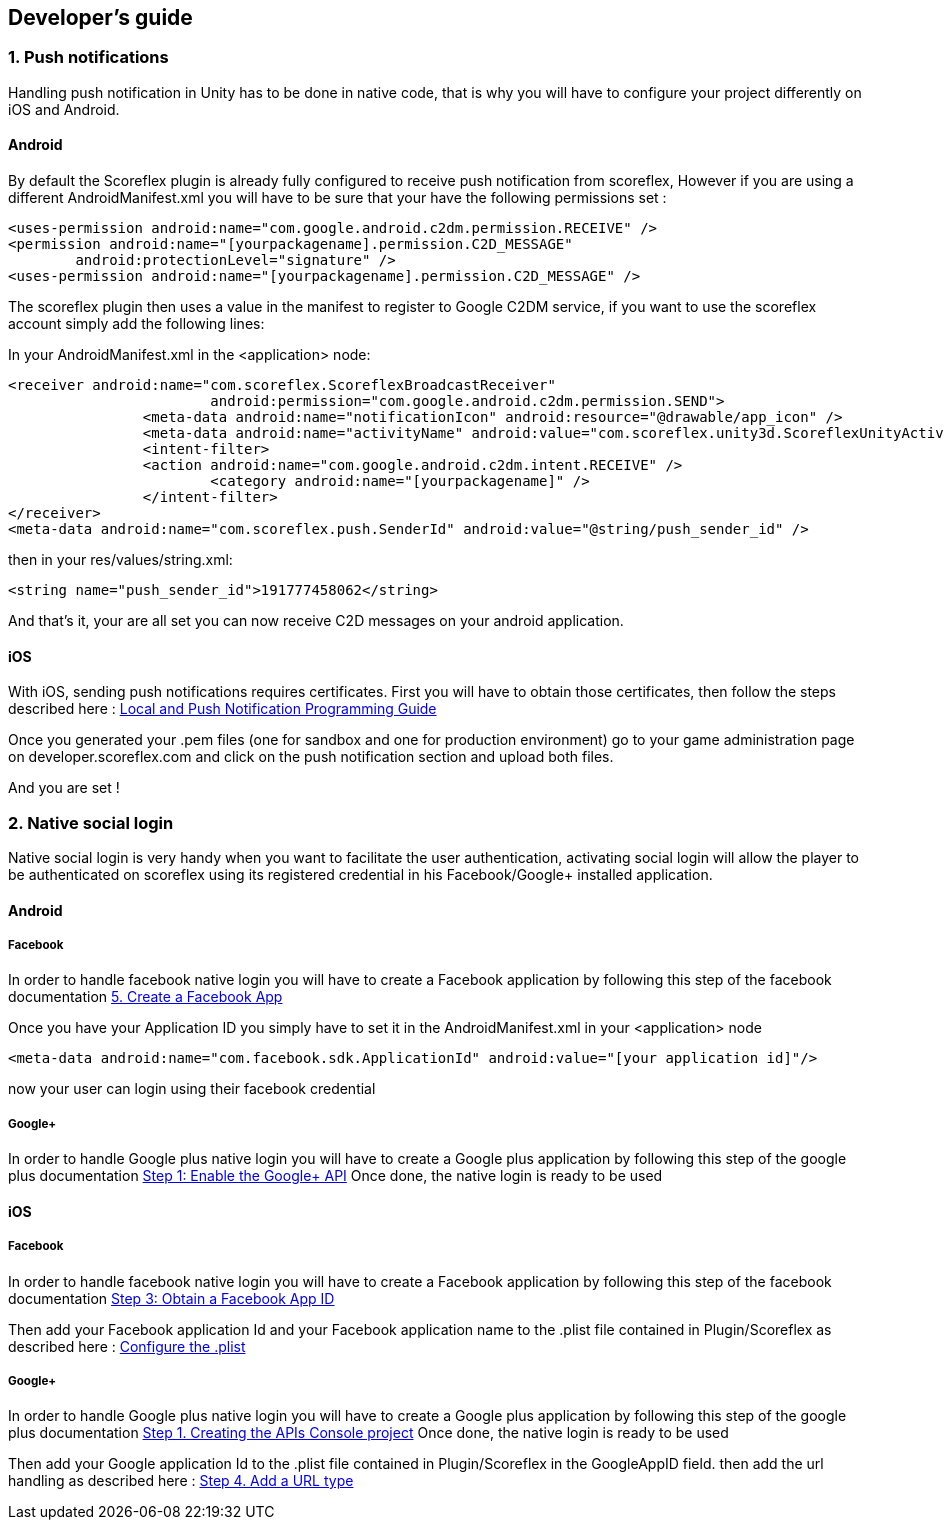 [[unity-developers-guide]]
[role="chunk-page"]
== Developer's guide


[[unity-developers-guide-handling-push-notifications]]

=== 1. Push notifications

Handling push notification in Unity has to be done in native code, that is why you will have to configure your project differently on iOS and Android.

==== Android
By default the Scoreflex plugin is already fully configured to receive push notification from scoreflex, However if you are using a different AndroidManifest.xml you will have to be sure that your have the following permissions set :

[source,xml]
----
<uses-permission android:name="com.google.android.c2dm.permission.RECEIVE" />
<permission android:name="[yourpackagename].permission.C2D_MESSAGE"
        android:protectionLevel="signature" />
<uses-permission android:name="[yourpackagename].permission.C2D_MESSAGE" />
----

The scoreflex plugin then uses a value in the manifest to register to Google C2DM service, if you want to use the scoreflex account simply add the following lines:

In your AndroidManifest.xml in the <application> node:
[source,xml]
----
<receiver android:name="com.scoreflex.ScoreflexBroadcastReceiver"
			android:permission="com.google.android.c2dm.permission.SEND">
		<meta-data android:name="notificationIcon" android:resource="@drawable/app_icon" />
		<meta-data android:name="activityName" android:value="com.scoreflex.unity3d.ScoreflexUnityActivity" />
		<intent-filter>
		<action android:name="com.google.android.c2dm.intent.RECEIVE" />
			<category android:name="[yourpackagename]" />
		</intent-filter>
</receiver>
<meta-data android:name="com.scoreflex.push.SenderId" android:value="@string/push_sender_id" />
----

then in your res/values/string.xml:
[source,xml]
----
<string name="push_sender_id">191777458062</string>
----

And that's it, your are all set you can now receive C2D messages on your android application.

==== iOS

With iOS, sending push notifications requires certificates. First you
will have to obtain those certificates, then follow the steps described
here :
https://developer.apple.com/library/ios/documentation/NetworkingInternet/Conceptual/RemoteNotificationsPG/Chapters/ProvisioningDevelopment.html#//apple_ref/doc/uid/TP40008194-CH104-SW2[Local and Push Notification Programming Guide]

Once you generated your .pem files (one for sandbox and one for
production environment) go to your game administration page on
developer.scoreflex.com and click on the push notification section and
upload both files.

And you are set !

=== 2. Native social login

Native social login is very handy when you want to facilitate the user authentication, activating social login will allow the player to be authenticated on scoreflex using its registered credential in his Facebook/Google+ installed application.

==== Android

===== Facebook

In order to handle facebook native login you will have to create a Facebook application by following this step of the facebook documentation
https://developers.facebook.com/docs/android/getting-started/#create-app[5. Create a Facebook App]

Once you have your Application ID you simply have to set it in the AndroidManifest.xml in your <application> node

[source,xml]
----
<meta-data android:name="com.facebook.sdk.ApplicationId" android:value="[your application id]"/>
----

now your user can login using their facebook credential

===== Google+

In order to handle Google plus native login you will have to create a Google plus application by following this step of the google plus documentation
https://developers.google.com/\+/mobile/android/getting-started#step_1_enable_the_google_api[Step 1: Enable the Google+ API]
Once done, the native login is ready to be used

==== iOS

===== Facebook

In order to handle facebook native login you will have to create a Facebook application by following this step of the facebook documentation
https://developers.facebook.com/docs/ios/getting-started/#appid[Step 3: Obtain a Facebook App ID]

Then add your Facebook application Id and your Facebook application name to the .plist file contained in Plugin/Scoreflex as described here :
https://developers.facebook.com/docs/ios/getting-started/#configure[Configure the .plist]

===== Google+

In order to handle Google plus native login you will have to create a Google plus application by following this step of the google plus documentation
https://developers.google.com/\+/mobile/ios/getting-started#step_1_creating_the_apis_console_project[Step 1. Creating the APIs Console project]
Once done, the native login is ready to be used

Then add your Google application Id to the .plist file contained in Plugin/Scoreflex in the GoogleAppID field.
then add the url handling as described here :
https://developers.google.com/\+/mobile/ios/getting-started#step_4_add_a_url_type[Step 4. Add a URL type]
